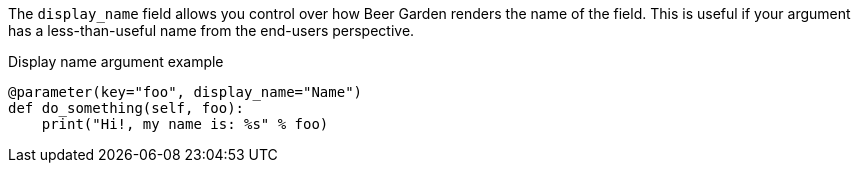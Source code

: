 The `display_name` field allows you control over how Beer Garden renders the name of the field. This is useful if your argument has a less-than-useful name from the end-users perspective.

[source,python]
.Display name argument example
----
@parameter(key="foo", display_name="Name")
def do_something(self, foo):
    print("Hi!, my name is: %s" % foo)
----
